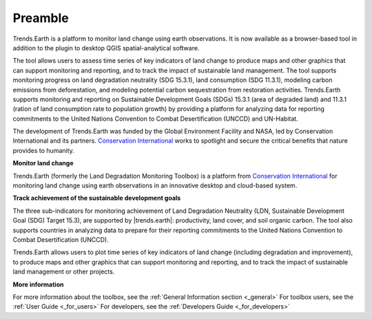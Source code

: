 .. _preamble:

Preamble
===================
Trends.Earth is a platform to monitor land change using earth observations. It is now available 
as a browser-based tool in addition to the plugin to desktop QGIS spatial-analytical 
software.

The tool allows users to assess time series of key indicators of land change to produce maps and 
other graphics that can support monitoring and reporting, and to track the impact of sustainable 
land management. The tool supports monitoring progress on land degradation neutrality (SDG 15.3.1), 
land consumption (SDG 11.3.1), modeling carbon emissions from deforestation, and modeling potential 
carbon sequestration from restoration activities. Trends.Earth supports monitoring and reporting on 
Sustainable Development Goals (SDGs) 15.3.1 (area of degraded land) and 11.3.1 (ration of land 
consumption rate to population growth) by providing a platform for analyzing data for reporting 
commitments to the United Nations Convention to Combat Desertification (UNCCD) and UN-Habitat. 

The development of Trends.Earth was funded by the Global Environment Facility and NASA, 
led by Conservation International and its partners. `Conservation International`_  
works to spotlight and secure the critical benefits that nature provides to humanity. 

**Monitor land change**

Trends.Earth (formerly the Land Degradation Monitoring Toolbox) is a platform
from `Conservation International`_ for monitoring land change using earth observations
in an innovative desktop and cloud-based system.

.. _Conservation International: http://www.conservation.org/trendsearth

**Track achievement of the sustainable development goals**

The three sub-indicators for monitoring achievement of Land Degradation
Neutrality (LDN, Sustainable Development Goal (SDG) Target 15.3), are supported
by |trends.earth|: productivity, land cover, and soil organic carbon.  The tool
also supports countries in analyzing data to prepare for their reporting
commitments to the United Nations Convention to Combat Desertification
(UNCCD).

Trends.Earth allows users to plot time series of key indicators of land change
(including degradation and improvement), to produce maps and other graphics
that can support monitoring and reporting, and to track the impact of
sustainable land management or other projects.

**More information**

For more information about the toolbox, see the :ref:`General Information section <_general>`
For toolbox users, see the :ref:`User Guide <_for_users>`
For developers, see the :ref:`Developers Guide <_for_developers>`
